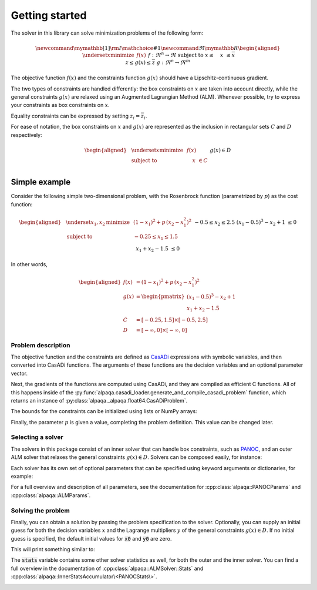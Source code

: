 .. _getting started:

Getting started
===================================

The solver in this library can solve minimization problems of the following form:

.. math::
    \newcommand\mymathbb[1]
    { {\rm I\mathchoice{\hspace{-2pt}}{\hspace{-2pt}}
        {\hspace{-1.75pt}}{\hspace{-1.7pt}}#1} }
    \newcommand{\Re}{\mymathbb R}
    \begin{aligned}
        & \underset{x}{\text{minimize}}
        & & f(x) &&&& f : \Re^n \rightarrow \Re \\
        & \text{subject to}
        & & \underline{x} \le \phantom{g(}x\phantom{)} \le \overline{x} \\
        &&& \underline{z} \le g(x) \le \overline{z} &&&& g : \Re^n \rightarrow \Re^m
    \end{aligned}

The objective function :math:`f(x)` and the constraints function :math:`g(x)`
should have a Lipschitz-continuous gradient.

The two types of constraints are 
handled differently: the box constraints on :math:`x` are taken into account 
directly, while the general constraints :math:`g(x)` are relaxed using 
an Augmented Lagrangian Method (ALM). Whenever possible, try to express your 
constraints as box constraints on :math:`x`.

Equality constraints can be expressed by setting
:math:`\underline{z}_i = \overline{z}_i`.

For ease of notation, the box constraints on :math:`x` and :math:`g(x)`
are represented as the inclusion in rectangular sets :math:`C` and :math:`D`
respectively:

.. math::
    \begin{aligned}
        & \underset{x}{\text{minimize}}
        & & f(x) \\
        & \text{subject to}
        & & \phantom{g(}x\phantom{)} \in C \\
        &&& g(x) \in D
    \end{aligned}

Simple example
--------------

Consider the following simple two-dimensional problem, with the 
Rosenbrock function (parametrized by :math:`p`) as the cost function:

.. math::
    \begin{aligned}
        & \underset{x_1,x_2}{\text{minimize}}
        & & (1 - x_1)^2 + p\,(x_2 - x_1^2)^2 \\
        & \text{subject to}
        & & -0.25 \le x_1 \le 1.5 \\
        &&& -0.5 \le x_2 \le 2.5 \\
        &&& (x_1 - 0.5)^3 - x_2 + 1 \;\le 0 \\
        &&& x_1 + x_2 - 1.5 \;\le 0 \\
    \end{aligned}

In other words,

.. math::
    \begin{aligned}
        f(x) &= (1 - x_1)^2 + p\,(x_2 - x_1^2)^2 \\
        g(x) &= \begin{pmatrix}
            (x_1 - 0.5)^3 - x_2 + 1 \\
            x_1 + x_2 - 1.5
        \end{pmatrix} \\
        C &= [-0.25, 1.5] \times [-0.5, 2.5] \\
        D &= [-\infty, 0] \times [-\infty, 0]
    \end{aligned}

Problem description
^^^^^^^^^^^^^^^^^^^

The objective function and the constraints are defined as 
`CasADi <https://web.casadi.org/>`_ expressions with symbolic variables, and
then converted into CasADi functions. The arguments of these functions are the
decision variables and an optional parameter vector.

.. testcode::

    # %% Build the problem (CasADi code, independent of alpaqa)
    import casadi as cs

    # Make symbolic decision variables
    x1, x2 = cs.SX.sym("x1"), cs.SX.sym("x2")
    # Make a parameter symbol
    p = cs.SX.sym("p")

    # Expressions for the objective function f and the constraints g
    f_expr = (1 - x1) ** 2 + p * (x2 - x1 ** 2) ** 2
    g_expr = cs.vertcat(
        (x1 - 0.5) ** 3 - x2 + 1,
        x1 + x2 - 1.5,
    )

    # Collect decision variables into one vector
    x = cs.vertcat(x1, x2)
    # Convert the symbolic expressions to CasADi functions
    f = cs.Function("f", [x, p], [f_expr])
    g = cs.Function("g", [x, p], [g_expr])

Next, the gradients of the functions are computed using CasADi, and they are 
compiled as efficient C functions. All of this happens inside of the 
:py:func:`alpaqa.casadi_loader.generate_and_compile_casadi_problem`
function, which returns an instance of
:py:class:`alpaqa._alpaqa.float64.CasADiProblem`.

.. testcode::

    # %% Generate and compile C-code for the objective and constraints using alpaqa
    import alpaqa.casadi_loader as cl

    # Compile and load the problem
    prob = cl.generate_and_compile_casadi_problem(f, g)


The bounds for the constraints can be initialized using lists or NumPy arrays:

.. testcode::

    # Set the bounds
    import numpy as np
    prob.C.lowerbound = [-0.25, -0.5]       # -0.25 <= x1 <= 1.5
    prob.C.upperbound = [1.5, 2.5]          # -0.5  <= x2 <= 2.5
    prob.D.lowerbound = [-np.inf, -np.inf]  # g1 <= 0
    prob.D.upperbound = [0, 0]              # g2 <= 0

Finally, the parameter :math:`p` is given a value, completing the problem 
definition. This value can be changed later.

.. testcode::

    # Set parameter to some value
    prob.param = [100.]

Selecting a solver
^^^^^^^^^^^^^^^^^^

The solvers in this package consist of an inner solver that can handle box 
constraints, such as `PANOC <https://arxiv.org/abs/1709.06487>`_,
and an outer ALM solver that relaxes the general constraints :math:`g(x) \in D`.
Solvers can be composed easily, for instance:

.. testcode::

    # %% Build a solver with the default parameters
    import alpaqa as pa

    innersolver = pa.PANOCSolver()
    solver = pa.ALMSolver(innersolver)

Each solver has its own set of optional parameters that can be specified using 
keyword arguments or dictionaries, for example:

.. testcode::

    # %% Build a solver with custom parameters
    inner_solver = pa.PANOCSolver(
        panoc_params={
            'max_iter': 1000,
            'stop_crit': pa.PANOCStopCrit.ApproxKKT,
        },
        lbfgs_params={
            'memory': 10,
        },
    )

    solver = pa.ALMSolver(
        alm_params={
            'ε': 1e-10,
            'δ': 1e-10,
            'Σ_0': 0,
            'σ_0': 2,
            'Δ': 10,
        },
        inner_solver=inner_solver
    )

For a full overview and description of all parameters, see the documentation 
for :cpp:class:`alpaqa::PANOCParams` and
:cpp:class:`alpaqa::ALMParams`.

Solving the problem
^^^^^^^^^^^^^^^^^^^

Finally, you can obtain a solution by passing the problem specification to the 
solver. Optionally, you can supply an initial guess for both the decision 
variables :math:`x` and the Lagrange multipliers :math:`y` of the general 
constraints :math:`g(x) \in D`. If no initial guess is specified, the default 
initial values for :code:`x0` and :code:`y0` are zero.

.. testcode::

    # %% Compute a solution

    # Set initial guesses at arbitrary values
    x0 = np.array([0.1, 1.8]) # decision variables
    y0 = np.zeros((prob.m,))  # Lagrange multipliers for g(x)

    # Solve the problem
    x_sol, y_sol, stats = solver(prob, x0, y0)

    # Print the results
    print(stats["status"])
    print(f"Solution:      {x_sol}")
    print(f"Multipliers:   {y_sol}")
    print(f"Cost:          {prob.eval_f(x_sol):.5f}")

This will print something similar to:

.. testoutput::

    SolverStatus.Converged
    Solution:      [-0.25      0.578125]
    Multipliers:   [103.125   0.   ]
    Cost:          28.14941

The :code:`stats` variable contains some other solver statistics as well, for 
both the outer and the inner solver. You can find a full overview in the
documentation of :cpp:class:`alpaqa::ALMSolver::Stats`
and :cpp:class:`alpaqa::InnerStatsAccumulator\<PANOCStats\>`.


.. image:: ../img/example_minimal.svg 
    :width: 100% 
    :alt: Contour plot of the result
